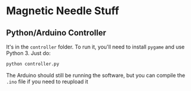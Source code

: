 * Magnetic Needle Stuff
** Python/Arduino Controller
   It's in the =controller= folder.
   To run it, you'll need to install =pygame= and use Python 3.
   Just do:

   #+BEGIN_SRC bash
   python controller.py
   #+END_SRC

   The Arduino should still be running the software, but you can compile
   the =.ino= file if you need to reupload it
